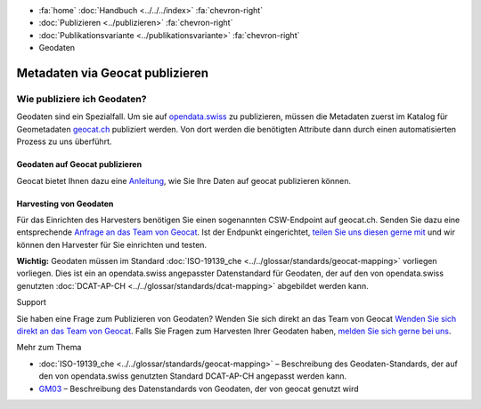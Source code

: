 .. container:: custom-breadcrumbs

   - :fa:`home` :doc:`Handbuch <../../../index>` :fa:`chevron-right`
   - :doc:`Publizieren <../publizieren>` :fa:`chevron-right`
   - :doc:`Publikationsvariante <../publikationsvariante>` :fa:`chevron-right`
   - Geodaten

********************************
Metadaten via Geocat publizieren
********************************

Wie publiziere ich Geodaten?
============================

.. container:: Intro

    Geodaten sind ein Spezialfall. Um sie auf `opendata.swiss <https://opendata.swiss/de/>`__
    zu publizieren,
    müssen die Metadaten zuerst im Katalog für Geometadaten `geocat.ch <http://www.geocat.ch>`__
    publiziert werden. Von dort werden die benötigten
    Attribute dann durch einen automatisierten Prozess zu uns überführt.

Geodaten auf Geocat publizieren
--------------------------------
Geocat bietet Ihnen dazu eine
`Anleitung <https://www.geocat.admin.ch/de/dokumentation/opendata.html>`__, wie Sie Ihre Daten
auf geocat publizieren können.

Harvesting von Geodaten
------------------------
Für das Einrichten des Harvesters benötigen Sie einen sogenannten
CSW-Endpoint auf geocat.ch. Senden Sie dazu eine entsprechende
`Anfrage an das Team von Geocat <gecat@swisstopo.ch>`__. Ist der Endpunkt eingerichtet,
`teilen Sie uns diesen gerne mit <mailto:opendata@bfs.admin.ch>`__ und wir
können den Harvester für Sie einrichten und testen.

**Wichtig:** Geodaten müssen im Standard
:doc:`ISO-19139_che <../../glossar/standards/geocat-mapping>`
vorliegen vorliegen.
Dies ist ein an opendata.swiss angepasster Datenstandard für Geodaten,
der auf den von opendata.swiss genutzten
:doc:`DCAT-AP-CH <../../glossar/standards/dcat-mapping>` abgebildet werden kann.

.. container:: support

   Support

Sie haben eine Frage zum Publizieren von Geodaten? Wenden Sie sich direkt
an das Team von Geocat `Wenden Sie sich direkt an das Team von Geocat <geocat@swisstopo.ch>`__. Falls Sie Fragen
zum Harvesten Ihrer Geodaten haben,
`melden Sie sich gerne bei uns <mailto:opendata@bfs.admin.ch>`__.

.. container:: materialien

   Mehr zum Thema

- :doc:`ISO-19139_che <../../glossar/standards/geocat-mapping>` – Beschreibung des Geodaten-Standards, der
  auf den von opendata.swiss genutzten Standard DCAT-AP-CH angepasst werden kann.

- `GM03 <https://www.geocat.admin.ch/de/dokumentation/gm03.html>`__ –
  Beschreibung des Datenstandards von Geodaten, der von geocat genutzt wird
